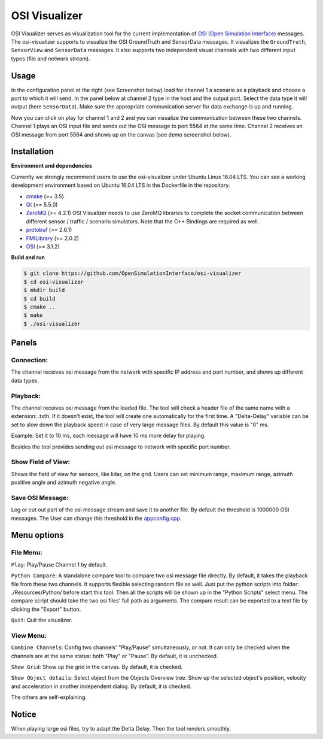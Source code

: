 OSI Visualizer
==============

.. image:: https://travis-ci.org/OpenSimulationInterface/osi-visualizer.svg?branch=master
    :target: https://travis-ci.org/OpenSimulationInterface/osi-visualizer

OSI Visualizer serves as visualization tool for the current implementation of `OSI (Open
Simulation Interface)`_ messages. The osi-visualizer supports to visualize
the OSI GroundTruth and SensorData messages. It visualizes the ``GroundTruth``, ``SensorView`` and ``SensorData`` messages. It also supports two independent visual channels with two different input types (file and network stream).


Usage
-------

In the configuration panel at the right (see Screenshot below) load for channel 1 a scenario as a playback and choose a port to which it will send. In the panel below at channel 2 type in the host and the output port. Select the data type it will output (here ``SensorData``). Make sure the appropriate communication server for data exchange is up and running. 

.. image:: ../_static/images/osi-visualizer/osi_visualizer.png
    :align: center

Now you can click on play for channel 1 and 2 and you can visualize the communication between these two channels.  Channel 1 plays an OSI input file and sends out the OSI message to port 5564 at the same time. Channel 2 receives an OSI message from port 5564 and shows up on the canvas (see demo screenshot below).

.. image:: ../_static/images/osi-visualizer/Demo.png
    :align: center

Installation
-------------

**Environment and dependencies**

Currently we strongly recommend users to use the osi-visualizer under Ubuntu Linux 16.04 LTS. You can see a working development environment based on Ubuntu 16.04 LTS in the Dockerfile in the repository.

* `cmake <https://cmake.org/>`_ (>= 3.5) 
* `Qt <http://download.qt.io/official_releases/qt/>`_ (>= 5.5.0)
* `ZeroMQ <http://zeromq.org/intro:get-the-software>`_ (>= 4.2.1) OSI Visualizer needs to use ZeroMQ libraries to complete the socket communication between different sensor / traffic / scenario simulators. Note that the C++ Bindings are required as well.
* `protobuf <https://github.com/google/protobuf>`_ (>= 2.6.1)
* `FMILibrary <https://svn.jmodelica.org/FMILibrary/tags>`_ (>= 2.0.2)
* `OSI <https://github.com/OpenSimulationInterface/open-simulation-interface.git>`_ (>= 3.1.2) 

**Build and run**

.. code-block:: bash

    $ git clone https://github.com/OpenSimulationInterface/osi-visualizer
    $ cd osi-visualizer
    $ mkdir build
    $ cd build
    $ cmake ..
    $ make
    $ ./osi-visualizer


Panels
--------

Connection:
~~~~~~~~~~~

The channel receives osi message from the network with specific IP
address and port number, and shows up different data types.

.. image:: ../_static/images/osi-visualizer/Connection.png
    :align: center

Playback:
~~~~~~~~~

The channel receives osi message from the loaded file. The tool will
check a header file of the same name with a extension: .txth. If it doesn't
exist, the tool will create one automatically for the first time. A
"Delta-Delay" variable can be set to slow down the playback speed in
case of very large message files. By default this value is "0" ms.

Example: Set it to 10 ms, each message will have 10 ms more delay for
playing.

Besides the tool provides sending out osi message to network with specific port number.

.. image:: ../_static/images/osi-visualizer/PlayBack.png
    :align: center

Show Field of View:
~~~~~~~~~~~~~~~~~~~

Shows the field of view for sensors, like lidar, on the grid. Users can set
minimum range, maximum range, azimuth positive angle and azimuth
negative angle.

.. image:: ../_static/images/osi-visualizer/FieldOfView.png
    :align: center

Save OSI Message:
~~~~~~~~~~~~~~~~~

Log or cut out part of the osi message stream and save it to another
file. By default the threshold is 1000000 OSI messages. The User can change
this threshold in the `appconfig.cpp <https://github.com/OpenSimulationInterface/osi-visualizer/blob/7e8ae13ac01229753b11098c0f530163a59b9a07/src/appconfig.cpp#L53>`_.

.. image:: ../_static/images/osi-visualizer/SaveOSIMessage.png
    :align: center

Menu options
------------

File Menu:
~~~~~~~~~~

``Play``: Play/Pause Channel 1 by default.

``Python Compare``: A standalone compare tool to compare two osi
message file directly. By default, it takes the playback file from these
two channels. It supports flexible selecting random file as well. Just
put the python scripts into folder: ./Resources/Python/ before start
this tool. Then all the scripts will be shown up in the "Python Scripts"
select menu. The compare script should take the two osi files' full path
as arguments. The compare result can be exported to a text file by
clicking the "Export" button.

``Quit``: Quit the visualizer.

View Menu:
~~~~~~~~~~

``Combine Channels``: Config two channels' "Play/Pause"
simultaneously, or not. It can only be checked when the channels are at
the same status: both "Play" or "Pause". By default, it is unchecked.

``Show Grid``: Show up the grid in the canvas. By default, it is
checked.

``Show Object details``: Select object from the Objects Overview tree.
Show up the selected object's position, velocity and acceleration in
another independent dialog. By default, it is checked.

The others are self-explaining.

Notice
------

When playing large osi files, try to adapt the Delta Delay. Then the
tool renders smoothly.

.. _OSI (Open Simulation Interface): https://github.com/OpenSimulationInterface/open-simulation-interface
.. _`https://cmake.org/`: https://cmake.org/
.. _`http://download.qt.io/official_releases/qt/`: http://download.qt.io/official_releases/qt/
.. _`http://zeromq.org/intro:get-the-software`: http://zeromq.org/intro:get-the-software
.. _`https://github.com/google/protobuf`: https://github.com/google/protobuf
.. _`https://svn.jmodelica.org/FMILibrary/tags`: https://svn.jmodelica.org/FMILibrary/tags
.. _Open Simulation Interface: https://github.com/OpenSimulationInterface/open-simulation-interface.git